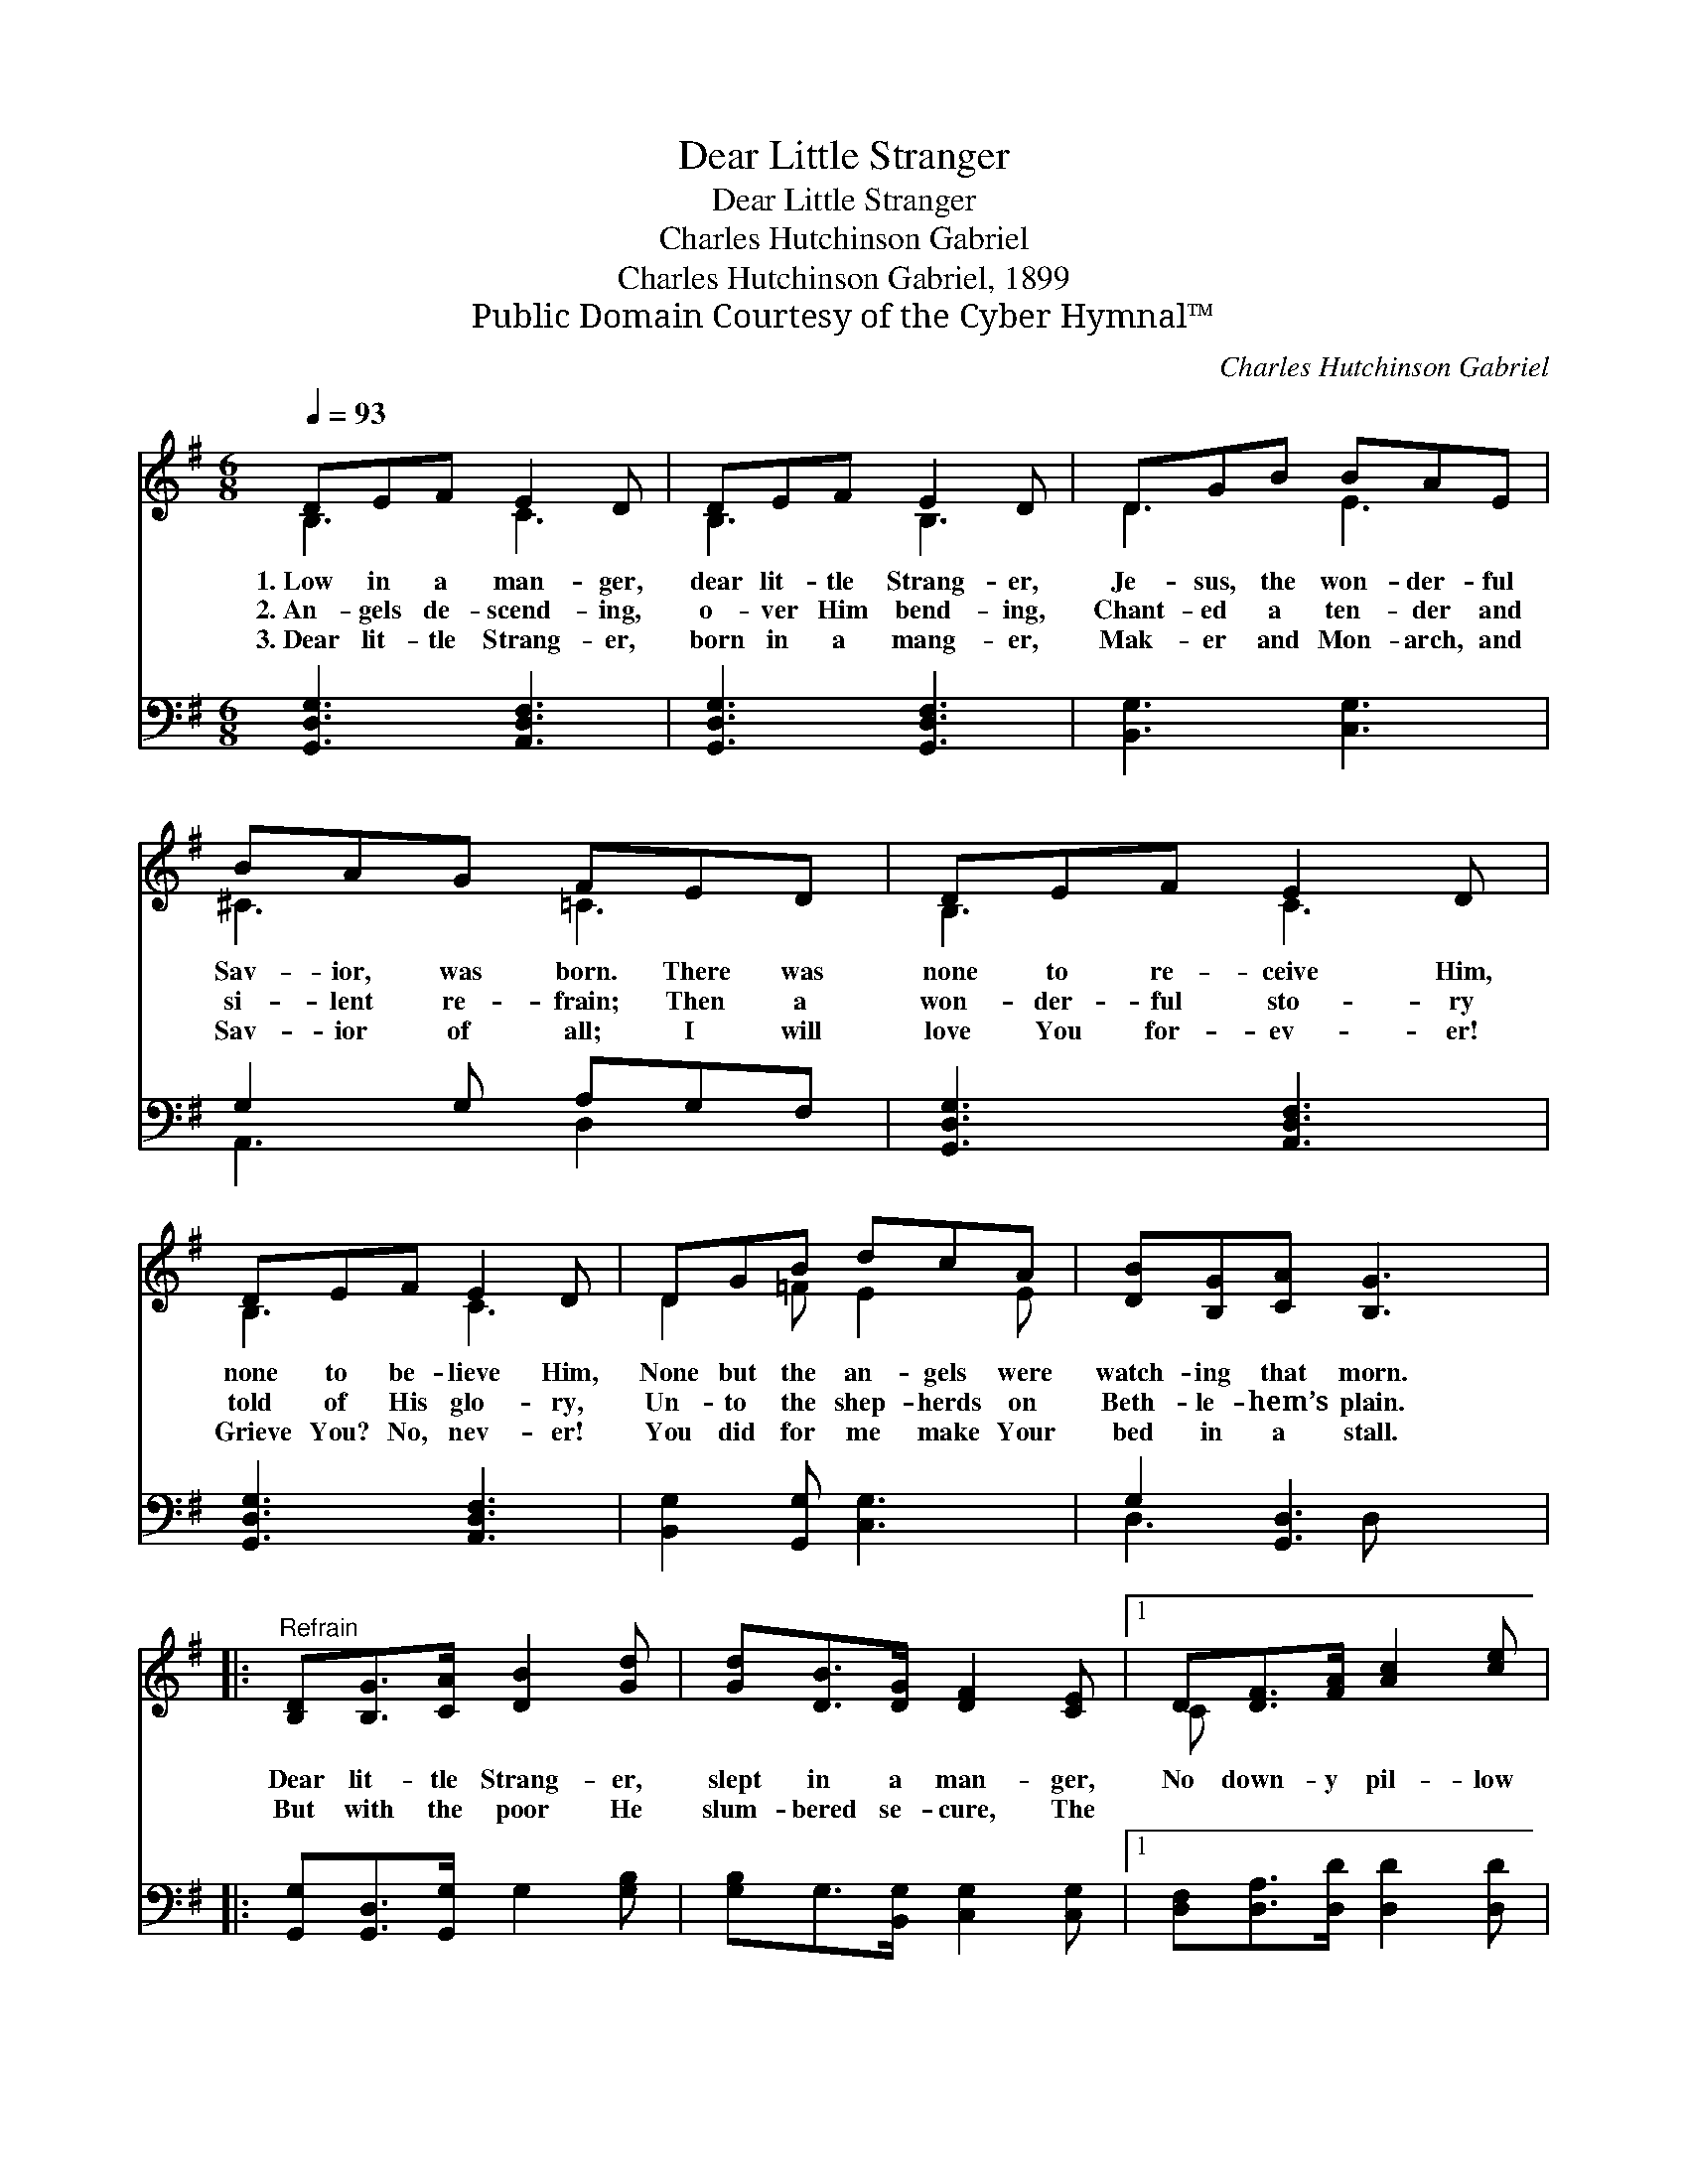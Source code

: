 X:1
T:Dear Little Stranger
T:Dear Little Stranger
T:Charles Hutchinson Gabriel
T:Charles Hutchinson Gabriel, 1899
T:Public Domain Courtesy of the Cyber Hymnal™
C:Charles Hutchinson Gabriel
Z:Public Domain
Z:Courtesy of the Cyber Hymnal™
%%score ( 1 2 ) ( 3 4 )
L:1/8
Q:1/4=93
M:6/8
K:G
V:1 treble 
V:2 treble 
V:3 bass 
V:4 bass 
V:1
 DEF E2 D | DEF E2 D | DGB BAE | BAG FED | DEF E2 D | DEF E2 D | DGB dcA | [DB][B,G][CA] [B,G]3 |: %8
w: 1.~Low in a man- ger,|dear lit- tle Strang- er,|Je- sus, the won- der- ful|Sav- ior, was born. There was|none to re- ceive Him,|none to be- lieve Him,|None but the an- gels were|watch- ing that morn.|
w: 2.~An- gels de- scend- ing,|o- ver Him bend- ing,|Chant- ed a ten- der and|si- lent re- frain; Then a|won- der- ful sto- ry|told of His glo- ry,|Un- to the shep- herds on|Beth- le- hem’s plain.|
w: 3.~Dear lit- tle Strang- er,|born in a mang- er,|Mak- er and Mon- arch, and|Sav- ior of all; I will|love You for- ev- er!|Grieve You? No, nev- er!|You did for me make Your|bed in a stall.|
"^Refrain" [B,D][B,G]>[CA] [DB]2 [Gd] | [Gd][DB]>[DG] [DF]2 [CE] |1 D[DF]>[FA] [Ac]2 [ce] | %11
w: Dear lit- tle Strang- er,|slept in a man- ger,|No down- y pil- low|
w: |||
w: But with the poor He|slum- bered se- cure, The|~ ~ ~ ~ ~|
 [ce][Bd]>[Ac] [GB]3 :|2 [B,D][DG][Dc] [DB][B,D][CA] || [B,G]3- [B,G]2 z |] %14
w: un- der His head;|||
w: |||
w: ~ ~ ~ ~|dear lit- tle Babe in His|bed. *|
V:2
 B,3 C3 | B,3 B,3 | D3 E3 | ^C3 =C3 | B,3 C3 | B,3 C3 | D2 =F E2 E | x6 |: x6 | x6 |1 C x5 | x6 :|2 %12
 x6 || x6 |] %14
V:3
 [G,,D,G,]3 [A,,D,F,]3 | [G,,D,G,]3 [G,,D,F,]3 | [B,,G,]3 [C,G,]3 | G,2 G, A,G,F, | %4
 [G,,D,G,]3 [A,,D,F,]3 | [G,,D,G,]3 [A,,D,F,]3 | [B,,G,]2 [G,,G,] [C,G,]3 | G,2 [G,,D,]3 x |: %8
 [G,,G,][G,,D,]>[G,,G,] G,2 [G,B,] | [G,B,]G,>[B,,G,] [C,G,]2 [C,G,] |1 %10
 [D,F,][D,A,]>[D,D] [D,D]2 [D,D] | [G,D][G,D]>[G,D] [G,D]3 :|2 %12
 [D,G,][D,B,][D,A,] [D,G,][D,G,][D,F,] || [G,,G,]3- [G,,G,]2 z |] %14
V:4
 x6 | x6 | x6 | A,,3 D,2 x | x6 | x6 | x6 | D,3 D, x2 |: x6 | x6 |1 x6 | x6 :|2 x6 || x6 |] %14

